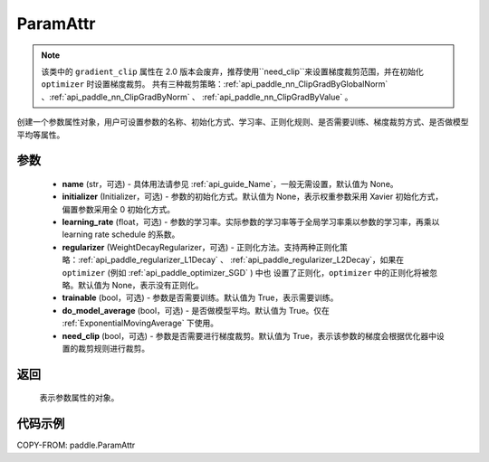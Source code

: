 .. _cn_api_fluid_ParamAttr:


ParamAttr
-------------------------------


.. py:class:: paddle.ParamAttr(name=None, initializer=None, learning_rate=1.0, regularizer=None, trainable=True, do_model_average=False, need_clip=True)


.. note::
    该类中的 ``gradient_clip`` 属性在 2.0 版本会废弃，推荐使用``need_clip``来设置梯度裁剪范围，并在初始化 ``optimizer`` 时设置梯度裁剪。
    共有三种裁剪策略：:ref:`api_paddle_nn_ClipGradByGlobalNorm` 、:ref:`api_paddle_nn_ClipGradByNorm` 、 :ref:`api_paddle_nn_ClipGradByValue` 。

创建一个参数属性对象，用户可设置参数的名称、初始化方式、学习率、正则化规则、是否需要训练、梯度裁剪方式、是否做模型平均等属性。

参数
::::::::::::

    - **name** (str，可选) - 具体用法请参见 :ref:`api_guide_Name`，一般无需设置，默认值为 None。
    - **initializer** (Initializer，可选) - 参数的初始化方式。默认值为 None，表示权重参数采用 Xavier 初始化方式，偏置参数采用全 0 初始化方式。
    - **learning_rate** (float，可选) - 参数的学习率。实际参数的学习率等于全局学习率乘以参数的学习率，再乘以 learning rate schedule 的系数。
    - **regularizer** (WeightDecayRegularizer，可选) - 正则化方法。支持两种正则化策略：:ref:`api_paddle_regularizer_L1Decay` 、
      :ref:`api_paddle_regularizer_L2Decay`，如果在 ``optimizer`` (例如 :ref:`api_paddle_optimizer_SGD` ) 中也
      设置了正则化，``optimizer`` 中的正则化将被忽略。默认值为 None，表示没有正则化。
    - **trainable** (bool，可选) - 参数是否需要训练。默认值为 True，表示需要训练。
    - **do_model_average** (bool，可选) - 是否做模型平均。默认值为 True。仅在 :ref:`ExponentialMovingAverage` 下使用。
    - **need_clip** (bool，可选) - 参数是否需要进行梯度裁剪。默认值为 True，表示该参数的梯度会根据优化器中设置的裁剪规则进行裁剪。

返回
::::::::::::
 表示参数属性的对象。


代码示例
::::::::::::

COPY-FROM: paddle.ParamAttr
